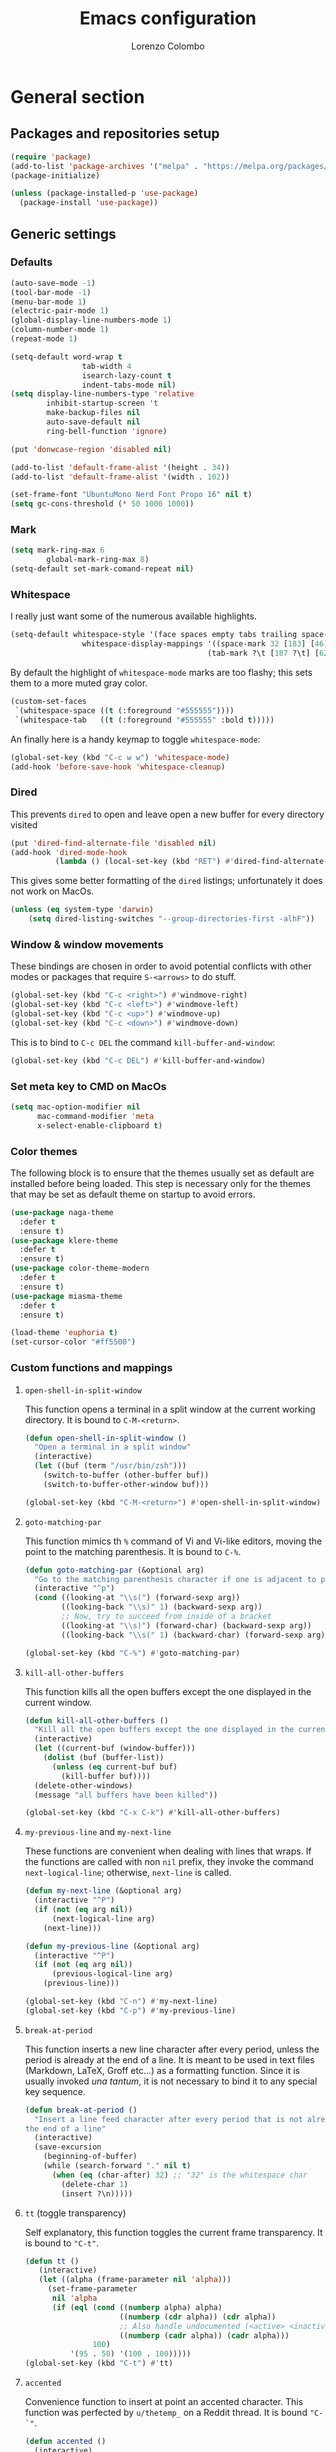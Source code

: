#+title: Emacs configuration
#+author: Lorenzo Colombo


* General section

** Packages and repositories setup

#+begin_src emacs-lisp
(require 'package)
(add-to-list 'package-archives '("melpa" . "https://melpa.org/packages/") t)
(package-initialize)

(unless (package-installed-p 'use-package)
  (package-install 'use-package))
#+end_src

** Generic settings
*** Defaults

#+begin_src emacs-lisp
(auto-save-mode -1)
(tool-bar-mode -1)
(menu-bar-mode 1)
(electric-pair-mode 1)
(global-display-line-numbers-mode 1)
(column-number-mode 1)
(repeat-mode 1)

(setq-default word-wrap t
			    tab-width 4
			    isearch-lazy-count t
			    indent-tabs-mode nil)
(setq display-line-numbers-type 'relative
	    inhibit-startup-screen 't
	    make-backup-files nil
	    auto-save-default nil
	    ring-bell-function 'ignore)

(put 'donwcase-region 'disabled nil)

(add-to-list 'default-frame-alist '(height . 34))
(add-to-list 'default-frame-alist '(width . 102))

(set-frame-font "UbuntuMono Nerd Font Propo 16" nil t)
(setq gc-cons-threshold (* 50 1000 1000))
#+end_src

*** Mark

#+begin_src emacs-lisp
(setq mark-ring-max 6
	    global-mark-ring-max 8)
(setq-default set-mark-comand-repeat nil)
#+end_src

*** Whitespace

I really just want some of the numerous available highlights.

#+begin_src emacs-lisp
(setq-default whitespace-style '(face spaces empty tabs trailing space-mark tab-mark)
			    whitespace-display-mappings '((space-mark 32 [183] [46])
											(tab-mark ?\t [187 ?\t] [62 ?\t])))
#+end_src

By default the highlight of ~whitespace-mode~ marks are too flashy; this sets them to a more muted gray color.

#+begin_src emacs-lisp
(custom-set-faces
 `(whitespace-space ((t (:foreground "#555555"))))
 `(whitespace-tab   ((t (:foreground "#555555" :bold t)))))
#+end_src

An finally here is a handy keymap to toggle ~whitespace-mode~:

#+begin_src emacs-lisp
(global-set-key (kbd "C-c w w") 'whitespace-mode)
(add-hook 'before-save-hook 'whitespace-cleanup)
#+end_src

*** Dired

This prevents ~dired~ to open and leave open a new buffer for every directory visited

#+begin_src emacs-lisp
(put 'dired-find-alternate-file 'disabled nil)
(add-hook 'dired-mode-hook
		  (lambda () (local-set-key (kbd "RET") #'dired-find-alternate-file)))
#+end_src

This gives some better formatting of the ~dired~ listings; unfortunately it does not work on MacOs.

#+begin_src emacs-lisp
(unless (eq system-type 'darwin)
    (setq dired-listing-switches "--group-directories-first -alhF"))
#+end_src

*** Window & window movements

These bindings are chosen in order to avoid potential conflicts with other modes or packages that require ~S-<arrows>~ to do stuff.

#+begin_src emacs-lisp
(global-set-key (kbd "C-c <right>") #'windmove-right)
(global-set-key (kbd "C-c <left>") #'windmove-left)
(global-set-key (kbd "C-c <up>") #'windmove-up)
(global-set-key (kbd "C-c <down>") #'windmove-down)
#+end_src

This is to bind to ~C-c DEL~ the command ~kill-buffer-and-window~:

#+begin_src emacs-lisp
(global-set-key (kbd "C-c DEL") #'kill-buffer-and-window)
#+end_src

*** Set meta key to CMD on MacOs

#+begin_src emacs-lisp
(setq mac-option-modifier nil
      mac-command-modifier 'meta
      x-select-enable-clipboard t)
#+end_src

*** Color themes

The following block is to ensure that the themes usually set as default are installed before being loaded. This step is necessary only for the themes that may be set as default theme on startup to avoid errors.

#+begin_src emacs-lisp
(use-package naga-theme
  :defer t
  :ensure t)
(use-package klere-theme
  :defer t
  :ensure t)
(use-package color-theme-modern
  :defer t
  :ensure t)
(use-package miasma-theme
  :defer t
  :ensure t)

(load-theme 'euphoria t)
(set-cursor-color "#ff5500")
#+end_src

*** Custom functions and mappings

**** ~open-shell-in-split-window~
This function opens a terminal in a split window at the current working directory.
It is bound to ~C-M-<return>~.

#+begin_src emacs-lisp
(defun open-shell-in-split-window ()
  "Open a terminal in a split window"
  (interactive)
  (let ((buf (term "/usr/bin/zsh")))
	(switch-to-buffer (other-buffer buf))
	(switch-to-buffer-other-window buf)))

(global-set-key (kbd "C-M-<return>") #'open-shell-in-split-window)
#+end_src

**** ~goto-matching-par~
This function mimics th ~%~ command of Vi and Vi-like editors, moving the point to the matching parenthesis.
It is bound to ~C-%~.

#+begin_src emacs-lisp
(defun goto-matching-par (&optional arg)
  "Go to the matching parenthesis character if one is adjacent to point."
  (interactive "^p")
  (cond ((looking-at "\\s(") (forward-sexp arg))
        ((looking-back "\\s)" 1) (backward-sexp arg))
        ;; Now, try to succeed from inside of a bracket
        ((looking-at "\\s)") (forward-char) (backward-sexp arg))
        ((looking-back "\\s(" 1) (backward-char) (forward-sexp arg))))

(global-set-key (kbd "C-%") #'goto-matching-par)
#+end_src

**** ~kill-all-other-buffers~
This function kills all the open buffers except the one displayed in the current window.

#+begin_src emacs-lisp
(defun kill-all-other-buffers ()
  "Kill all the open buffers except the one displayed in the current window"
  (interactive)
  (let ((current-buf (window-buffer)))
	(dolist (buf (buffer-list))
	  (unless (eq current-buf buf)
		(kill-buffer buf))))
  (delete-other-windows)
  (message "all buffers have been killed"))

(global-set-key (kbd "C-x C-k") #'kill-all-other-buffers)
#+end_src

**** ~my-previous-line~ and ~my-next-line~
These functions are convenient when dealing with lines that wraps. If the functions are called with non ~nil~ prefix, they invoke the command ~next-logical-line~; otherwise, ~next-line~ is called.

#+begin_src emacs-lisp
(defun my-next-line (&optional arg)
  (interactive "^P")
  (if (not (eq arg nil))
	  (next-logical-line arg)
	(next-line)))

(defun my-previous-line (&optional arg)
  (interactive "^P")
  (if (not (eq arg nil))
	  (previous-logical-line arg)
	(previous-line)))

(global-set-key (kbd "C-n") #'my-next-line)
(global-set-key (kbd "C-p") #'my-previous-line)
#+end_src

**** ~break-at-period~
This function inserts a new line character after every period, unless the period is already at the end of a line. It is meant to be used in text files (Markdown, LaTeX, Groff etc...) as a formatting function. Since it is usually invoked /una tantum/, it is not necessary to bind it to any special key sequence.

#+begin_src emacs-lisp
(defun break-at-period ()
  "Insert a line feed character after every period that is not already at
the end of a line"
  (interactive)
  (save-excursion
	(beginning-of-buffer)
	(while (search-forward "." nil t)
	  (when (eq (char-after) 32) ;; "32" is the whitespace char
        (delete-char 1)
		(insert ?\n)))))
#+end_src

**** ~tt~ (toggle transparency)

Self explanatory, this function toggles the current frame transparency.
It is bound to ~"C-t"~.

#+begin_src emacs-lisp
(defun tt ()
   (interactive)
   (let ((alpha (frame-parameter nil 'alpha)))
     (set-frame-parameter
      nil 'alpha
      (if (eql (cond ((numberp alpha) alpha)
                     ((numberp (cdr alpha)) (cdr alpha))
                     ;; Also handle undocumented (<active> <inactive>) form.
                     ((numberp (cadr alpha)) (cadr alpha)))
               100)
          '(95 . 50) '(100 . 100)))))
(global-set-key (kbd "C-t") #'tt)
#+end_src

**** ~accented~

Convenience function to insert at point an accented character.
This function was perfected by ~u/thetemp_~ on a Reddit thread.
It is bound ~"C-`"~.

#+begin_src emacs-lisp
(defun accented ()
  (interactive)
  (let* ((char-alist '((?a "á" "Á" "à" "À" "â" "Â" "ä" "Ä" "ã" "Ã" "å" "Å" "æ" "Æ")
                       (?e "é" "É" "è" "È" "ê" "Ê" "ë" "Ë")
                       (?i "í" "Í" "ì" "Ì" "î" "Î" "ï" "Ï")
                       (?o "ó" "Ó" "ò" "Ò" "ô" "Ô" "ö" "Ö" "õ" "Õ" "ø" "Ø" "œ" "Œ")
                       (?u "ü" "Ü" "ù" "Ù" "ú" "Ú" "û" "Û")
                       (?c "ç" "Ç")
                       (?n "ñ" "Ñ")
                       (?s "ß")))
         (char-keys (mapcar #'car char-alist))
         (chosen-key (read-char-choice
                      ;; Generate prompt using list of keys from `char-alist'
                      (concat "Accent a character: "
                              (mapconcat (lambda (k) (make-string 1 k)) char-keys " ")
                              " ")
                      char-keys))
         (chosen-char-list (alist-get chosen-key char-alist))
         (chosen-char (if (= (length chosen-char-list) 1)
                          (car chosen-char-list)
                        (completing-read "-> " chosen-char-list))))
    (insert chosen-char)))
(global-set-key (kbd "C-`") #'accented)
#+end_src
* Packages and Modes

** Eshell
To configure ~eshell~ is best to create a custom function that loads the configurations and call it with a hook.

#+begin_src emacs-lisp
(defun lc/configure-eshell ()
  (add-hook 'eshell-pre-command-hook 'eshell-save-some-history)
  (setq eshell-history-size         10000
        eshell-buffer-maximum-lines 10000
        eshell-hist-ignoredups t
        eshell-scroll-to-bottom-on-input t))
#+end_src

#+begin_src emacs-lisp
(use-package eshell
  :ensure t
  :hook (eshell-first-time-mode . lc/configure-eshell))
#+end_src

** Rainbow-delimiters

#+begin_src emacs-lisp
(use-package rainbow-delimiters
  :ensure t
  :defer t
  :hook ((lisp-mode . rainbow-delimiters-mode)
         (emacs-lisp-mode . rainbow-delimiters-mode)))
#+end_src

** Helpful

The ~helpful~ package provides a nicer interface for the standard help buffers. To do this more conveniently, it needs to override the standard help keybindings.

#+begin_src emacs-lisp
(use-package helpful
  :ensure t
  :bind (("C-h f" . helpful-callable)
		 ("C-h v" . helpful-variable)
		 ("C-h k" . helpful-key)
		 ("C-h x" . helpful-command)
		 ("C-h ." . helpful-at-point)))
#+end_src

** Marginalia

#+begin_src emacs-lisp
(use-package marginalia
  :defer t
  :ensure t
  :init
  (marginalia-mode))
#+end_src

** Epub reader

#+begin_src emacs-lisp
(use-package nov
  :defer 5
  :ensure t
  :init
  (add-to-list 'auto-mode-alist '("\\.epub\\'" . nov-mode)))
#+end_src

** GIT interaction

First of all, we need to ensure ~magit~ as our Git client on Emacs;

#+begin_src emacs-lisp
(use-package magit
  :defer t
  :ensure t)
#+end_src

Then, we install the ~git-gutter~ for seamless Git interaction and enable it globally;

#+begin_src emacs-lisp
(use-package git-gutter
  :ensure t
  :bind (("C-c p" . 'git-gutter:previous-hunk)
		("C-c n" . 'git-gutter:next-hunk)
		("C-c g s" . 'git-gutter:stage-hunk)
		("C-c g r" . 'git-gutter:revert-hunk))
  :config (global-git-gutter-mode 1))
#+end_src

To browse the Git history of the current document we can use ~git-timemachine~, bound to ~C-c g t~.

#+begin_src emacs-lisp
(use-package git-timemachine
  :ensure t
  :bind ("C-c g t" . git-timemachine-toggle))
#+end_src

** Expand-Region

#+begin_src emacs-lisp
(use-package expand-region
  :defer 2
  :ensure t
  :init (pending-delete-mode t)
  :bind ("C-." . er/expand-region))
#+end_src

With ~pending-delete-mode~ enabled, highligted text can be rapidly changed.

** Avy (jump around)

#+begin_src emacs-lisp
(use-package avy
  :defer 3
  :ensure t
  :bind ("C-c SPC" . 'avy-goto-char))
#+end_src

** Pdf-Tools
This package is important as it is used with ~AUCTeX~ as pdf viewer.

The list of incompatible modes is set to empty beacuse of conflicts that may arise, especially with ~line-numbers-mode~.

#+begin_src emacs-lisp
(use-package pdf-tools
  :defer t
  :ensure t
  :init (setq pdf-view-incompatible-modes '()
			  pdf-view-midnight-colors (cons "#33ff00" "#000000"))
  :init
  (add-hook 'pdf-view-mode-hook (lambda () (display-line-numbers-mode -1)))
  (add-hook 'pdf-view-mode-hook 'pdf-view-midnight-minor-mode)
  (pdf-tools-install))
#+end_src

** Markdown

#+begin_src emacs-lisp
(use-package markdown-mode
  :defer t
  :ensure t)
#+end_src

** LaTeX

The basic package for working with LaTeX on Emacs is the ~AUCTeX~ package.

#+begin_src emacs-lisp
(use-package auctex
  :defer t
  :ensure t
  :init (require 'latex)
  (setq TeX-parse-self t
		TeX-view-program-selection '((output-pdf "PDF Tools"))
		TeX-view-program-list '(("PDF Tools" TeX-pdf-tools-sync-view))
		TeX-source-correlate-start-server t
		Tex-source-correlate-method '((pdf . synctex)))
  (setq-default TeX-master "main")
  (TeX-source-correlate-mode)
  (define-key TeX-source-correlate-map [C-down-mouse-1] #'TeX-view-mouse)
  (add-hook 'TeX-after-compilation-finished-functions #'TeX-revert-document-buffer))
#+end_src

Reftex provides nice automplete features to LaTeX, especially for bibliography and indexes.

#+begin_src emacs-lisp
(require 'reftex)
(add-hook 'LaTeX-mode-hook 'turn-on-reftex)
(setq reftex-plug-into-AUCTeX t)
#+end_src

** IDO & Vertico

We only need to install ~vertico~ and ~ido-vertical-mode~, as ~ido~ is a built-in package.

#+begin_src emacs-lisp
(use-package ido-vertical-mode
  :ensure t
  :init (setq ido-vertical-define-keys 'C-n-and-C-p-only)
  :config
  (ido-mode 1)
  (ido-vertical-mode 1))
#+end_src

Installation and configuration of ~vertico~.

#+begin_src emacs-lisp
(use-package vertico
  :ensure t
  :config (vertico-mode 1))
#+end_src

Mind that by default ~C-n~ and ~C-p~ are bound in the minibuffer to ~next-line~ and ~previous-line~, which ~vertico~ rebinds to ~vertico-next~ and ~vertico-previous~; we need to correct that, otherwise it would conflict with our global rebinding of ~C-n~ and ~C-p~ to ~my-next-line~ and ~my-previous-line~.

#+begin_src emacs-lisp
(keymap-set minibuffer-local-map "C-n" #'vertico-next)
(keymap-set minibuffer-local-map "C-p" #'vertico-previous)
#+end_src

** Org-mode and related

*** Org-Mode itself

We first make sure that a directory in our ~~/Documents~ directory is created (*if it doesn't already exist*) to store our ~.org~ files.

#+begin_src emacs-lisp
(unless (file-exists-p "~/Documents/OrgFiles")
  (make-directory "~/Documents/OrgFiles"))
#+end_src

Then, we can take care of the rest. As ~org-mode~ is built-in, it needs only to be configured.

#+begin_src emacs-lisp
(use-package org
  :defer t
  :ensure t
  :init (setq org-hide-emphasis-markers t
			  org-startup-folded 'content
			  org-startup-truncated nil
			  org-directory "~/Documents/OrgFiles"
			  org-edit-src-content-indentation 0
			  org-src-tab-acts-natively t
            org-ellipsis " "
			  org-src-preserve-indentation t)
  :hook (org-mode . org-indent-mode))
#+end_src

~Citeproc~ is a neat package that helps formatting footnotes and bibliography when exporting from Org mode using ~org-export~.

#+begin_src emacs-lisp
(use-package citeproc
  :defer t
  :ensure t)
#+end_src

*** Bullets
~org-bullets~ needs to be installed and attached via hook to ~org-mode~.

#+begin_src emacs-lisp
(use-package org-bullets
  :defer 3
  :ensure t
  :custom (org-bullets-bullet-list '(""))
  :hook (org-mode . org-bullets-mode))
#+end_src

*** Org-agenda & Org-capture

Keybindings for rapid access:

#+begin_src emacs-lisp
(global-set-key (kbd "C-c a") #'org-agenda)
(global-set-key (kbd "C-c c") #'org-capture)
#+end_src

**** Org-capture:

#+begin_src emacs-lisp
(unless (file-exists-p "~/Documents/OrgFiles/capture")
		(make-directory "~/Documents/OrgFiles/capture"))
(setq org-default-notes-file (concat org-directory "capture/notes.org"))
#+end_src

Here are the custom ~org-capture~ templates:

#+begin_src emacs-lisp
(setq org-capture-templates
      '(("a" "Agenda" entry (file+headline "~/Documents/OrgFiles/capture/agenda.org" "Agenda")
         "* %?\n SCHEDULED: %T %i\n")
		("n" "Notes" entry (file+headline  "~/Docuements/OrgFiles/capture/notes.org" "Notes")
         "* %?\nEntered on %U\n %i\n")
		("t" "Todo" entry (file+headline "~/Documents/OrgFiles/capture/todos.org" "Tasks")
         "* TODO %?\n DEADLINE: %T\n %i\n")))
#+end_src

These functions are run after a new entry is added to the agenda or the to-do list, so that they are ordered in their files from the nearest to the farthest.

#+begin_src emacs-lisp
(defun sort-agenda ()
  (ignore-errors
	(let ((buf (find-file-noselect (concat org-directory "/capture/agenda.org"))))
	  (set-buffer buf)
	  (org-sort-entries nil ?s)
	  (save-buffer)))
  (kill-buffer "agenda.org"))

(defun sort-todos ()
  (ignore-errors
	(let ((buf (find-file-noselect (concat org-directory "/capture/todos.org"))))
	  (set-buffer buf)
	  (org-sort-entries nil ?d)
	  (save-buffer)))
  (kill-buffer "todos.org"))

(add-hook 'org-capture-after-finalize-hook #'sort-agenda)
(add-hook 'org-capture-after-finalize-hook #'sort-todos)
#+end_src

**** Org-agenda:

#+begin_src emacs-lisp
(setq org-agenda-span 'year
	  org-agenda-files '("~/Documents/OrgFiles/capture"))
#+end_src

*** Org-Roam

We need to make sure that a directory for ~org-roam~ exists, so we create it in case it doesn't.

#+begin_src emacs-lisp
(unless (file-exists-p "~/Documents/OrgFiles/org-roam")
  (make-directory "~/Documents/OrgFiles/org-roam"))
#+end_src

#+begin_src emacs-lisp
(use-package org-roam
  :defer t
  :ensure t
  :custom
  (org-roam-directory (file-truename "~/Documents/OrgFiles/org-roam/"))
  (find-file-visit-truename t)
  (org-roam-capture-templates '(("c" "Concept Notes" plain "#+STARTUP: content\n\n* Description\n%?\n\n* Related Concepts\n* Bibliography"
								   :if-new (file+head "con_${slug}.org" "#+title: con_${concept}"))
                                ("l" "Literature notes" plain
                                 "#+STARTUP: show2levels\n\n* lit_${title}\nAuthor: %^{Author}\nFull title: %^{FullTitle}\nYear: %^{Year}\nType: %^{Type}\nFull reference: %^{FullReference}\n\n* Notes\n\n\n%?"
								   :if-new (file+head "lit_${slug}.org" "#+title: lit_${title}\n"))
                                ("p" "Project Notes" plain "#+STARTUP: content\n\n* ${title}\nType: %^{Type}\n\n* Description\n%?\n\n* Structure\n \n\n* Concepts\n"
                                 :if-new (file+head "pj_${slug}.org" "#+title: pj_${title}"))))
  :bind (("C-c r d" . org-roam-buffer-display-dedicated)
		   ("C-c r f" . org-roam-node-find)
		   ("C-c r g" . org-roam-graph)
		   ("C-c r i" . org-roam-node-insert)
		   ("C-c r c" . org-roam-capture))
  :config
  (setq org-roam-node-display-template (concat "${title:*} " (propertize "${tags:10}" 'face 'org-tag)))
  (org-roam-db-autosync-mode)
  (require 'org-roam-protocol))
#+end_src

*** Org-Roam-UI

~Org Roam UI~ provides a nice visualization tool to see your nodes in a web browser. The version available from MELPA is plug-and-play, so it just needs to be installed

#+begin_src emacs-lisp
(use-package org-roam-ui
  :ensure t
  :after org-mode)
#+end_src

** Completions
*** Corfu

~corfu~ is an amazing completion package, but in my experience, ~company~ works better with ~lsp-mode~ and ~yasnippet~. Since ~lsp-mode~ automatically enables ~company-mode~, we can enable ~corfu~ globally, and disable it when ~lsp-mode~ kicks in.

#+begin_src emacs-lisp
(use-package corfu
  :defer 3
  :ensure t
  :custom
  (corfu-cycle t)
  (corfu-quit-at-boundary t)
  (corfu-preselect 'first)
  (corfu-auto t)
  (corfu-auto-delay 0.1)
  (corfu-auto-prefix 1)
  :bind (:map corfu-map
			  ("C-n" . corfu-next)
			  ("C-p" . corfu-previous)
			  ("C-q" . corfu-quick-insert)
			  ("M-q" . corfu-quick-complete))
  :init (global-corfu-mode))
#+end_src

*** Cape

#+begin_src emacs-lisp
(use-package cape
  :defer 3
  :ensure t
  :init
  (add-hook 'completion-at-point-functions #'cape-dabbrev)
  (add-hook 'completion-at-point-functions #'cape-file)
  (add-hook 'completion-at-point-functions #'cape-elisp-block))
#+end_src

*** Orderless

#+begin_src emacs-lisp
(use-package orderless
  :ensure t
  :config (setq completion-styles '(orderless partial-completion basic)
			    completion-category-defaults nil
				completion-category-overrides nil))
#+end_src

** Dashboard

We first need to install the ~dashboard~ package and the ~all-the-icons~ package to add the icons. Remember that ~all-the-icons~ needs to initialize with the comand ~M-x all-the-icons-install-fonts RET~.

#+begin_src emacs-lisp
(use-package all-the-icons
  :defer 10
  :ensure t)

(use-package dashboard
  :ensure t
  :init (setq dashboard-icon-type 'all-the-icons
			  dashboard-set-heading-icons nil
			  dashboard-set-file-icons t
			  dashboard-projects-backend 'projectile
			  dashboard-items '((agenda . 5)
                                (projects . 5)
                                (recents . 10)))
  :config (dashboard-setup-startup-hook))
(global-set-key (kbd "C-c d o") 'dashboard-open)
#+end_src

** Projectile

#+begin_src emacs-lisp
(use-package projectile
  :defer t
  :ensure t
  :bind-keymap ("C-c p" . projectile-command-map)
  :config
  (define-key projectile-command-map (kbd "s") 'projectile-ripgrep)
  (projectile-mode +1))
#+end_src

~ripgrep.el~, to have Ripgrep capabilities with ~projectile-ripgrep~ command

#+begin_src emacs-lisp
(use-package ripgrep
  :defer 10
  :ensure t)
#+end_src

** Move-text

Installation and configuration to use default key-bindings:

#+begin_src emacs-lisp
(use-package move-text
  :defer t
  :ensure t
  :init (move-text-default-bindings))
#+end_src

And this is a function to auto indent when moving a line:

#+begin_src emacs-lisp
(defun indent-region-advice (&rest ignored)
  (let ((deactivate deactivate-mark))
    (if (region-active-p)
      (indent-region (region-beginning) (region-end))
      (indent-region (line-beginning-position) (line-end-position)))
    (setq deactivate-mark deactivate)))
(advice-add 'move-text-up :after 'indent-region-advice)
(advice-add 'move-text-down :after 'indent-region-advice)
#+end_src

** Mode line (~doom-modeline~)

Install ~doom-modeline~ package and the ~nerd-icons~ package; in order for this to run properly, it is required to run the command ~M-x nerd-icons-install-fonts RET~.

#+begin_src emacs-lisp
(use-package nerd-icons
  :defer 10
  :ensure t)
(use-package doom-modeline
  :ensure t
  :config
  (doom-modeline-mode 1)
  (setq doom-modeline-enable-word-count t))
#+end_src

** Tree file explorer (~neotree~)

Install the ~neotree~ package and the ~all-the-icons~ package:

#+begin_src emacs-lisp
(use-package neotree
  :defer 10
  :ensure t
  :bind ("C-c e" . neotree-toggle)
  :init
  (setq neo-smart-open t
		neo-window-width 35)
  (when (display-graphic-p) (require 'all-the-icons))
  (setq neo-theme (if (display-graphic-p) 'icons 'arrow)))
#+end_src

** Wrap-region

#+begin_src emacs-lisp
(use-package wrap-region
  :defer t
  :ensure t
  :init (setq wrap-region-except-modes 'dired-mode)
  :config (wrap-region-mode t))
#+end_src

** Spell check

It is necessary to have ~hunspell~ and the dictionary packages installed on the system. If the language package of the current locale is not installed or not found, ~flyspell~ might throw an error; in that case, setting the environment variable ~$DICPAT~ may solve the issue (eg: by evaluating ~(setenv "DICPATH" "/path/to/hunspell")~). Given that ~hunspell~ seems not to work correctly on MacOs, we set it only on non-darwin systems.

#+begin_src emacs-lisp
(unless (eq system-type 'darwin)
  (setq ispell-program-name "hunspell"))
(add-hook 'org-mode-hook 'flyspell-mode)
(add-hook 'markdown-mode-hook 'flyspell-mode)
(add-hook 'LaTeX-mode-hook 'flyspell-mode)
(add-hook 'nroff-mode-hook 'flyspell-mode)
#+end_src

The key-binding I use for ~expand regiorn~, ~C-.~ conflicts with flyspell-correct-word, so we need to disable it when flyspell is running:

#+begin_src emacs-lisp
(add-hook 'flyspell-mode-hook (lambda () (unbind-key "C-." 'flyspell-mode-map)))
#+end_src

This custom interactive function is to set the spelling to Italian an run ~flyspell-buffer~.

#+begin_src emacs-lisp
(defun spell-it ()
  (interactive)
  "Sets the spelling language to Italian and spell checks the buffer"
  (ispell-change-dictionary "italiano")
  (flyspell-buffer))
#+end_src

** Languagetool

Languagetool is a neat program that provides language, grammar and syntax analysis. It needs to be installed on the system outside of Emacs with the package manager.

#+begin_src emacs-lisp
(use-package languagetool
  :ensure t
  :defer t
  :commands (languagetool-check
             languagetool-clear-suggestions
             languagetool-correct-at-point
             languagetool-correct-buffer
             languagetool-set-language
             languagetool-server-mode
             languagetool-server-start
             languagetool-server-stop)
  :config
  (setq languagetool-java-arguments '("-Dfile.encoding=UTF-8"
                                    "-cp" "/usr/share/languagetool:/usr/share/java/languagetool/*")
      languagetool-console-command "org.languagetool.commandline.Main"
      languagetool-server-command "org.languagetool.server.HTTPServer"))
#+end_src

